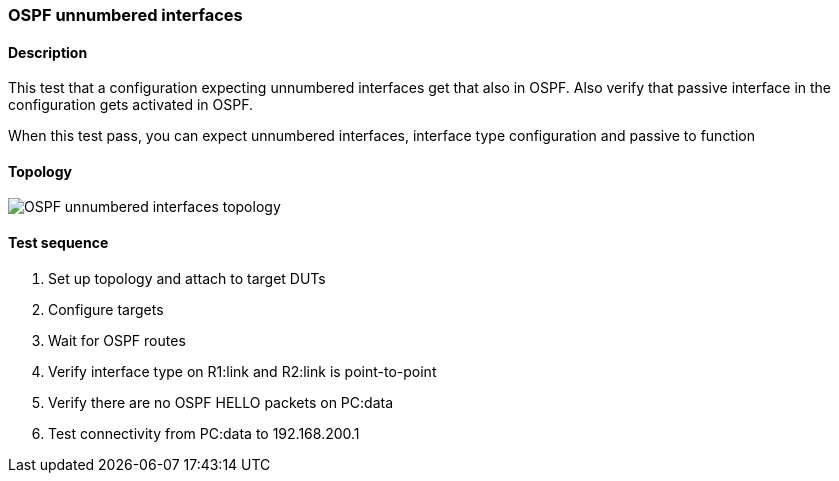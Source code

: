 === OSPF unnumbered interfaces
==== Description
This test that a configuration expecting unnumbered interfaces
get that also in OSPF. Also verify that passive interface in
the configuration gets activated in OSPF.

When this test pass, you can expect unnumbered interfaces, interface type
configuration and passive to function

==== Topology
ifdef::topdoc[]
image::../../test/case/ietf_routing/ospf_unnumbered_interface/topology.svg[OSPF unnumbered interfaces topology]
endif::topdoc[]
ifndef::topdoc[]
ifdef::testgroup[]
image::ospf_unnumbered_interface/topology.svg[OSPF unnumbered interfaces topology]
endif::testgroup[]
ifndef::testgroup[]
image::topology.svg[OSPF unnumbered interfaces topology]
endif::testgroup[]
endif::topdoc[]
==== Test sequence
. Set up topology and attach to target DUTs
. Configure targets
. Wait for OSPF routes
. Verify interface type on R1:link and R2:link is point-to-point
. Verify there are no OSPF HELLO packets on PC:data
. Test connectivity from PC:data to 192.168.200.1


<<<

